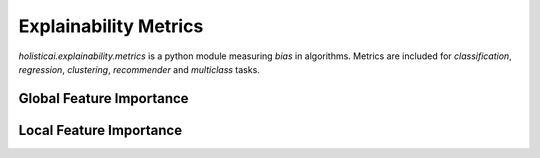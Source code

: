 Explainability Metrics
======================

`holisticai.explainability.metrics` is a python module measuring *bias* in algorithms. Metrics are included for *classification*, *regression*, *clustering*, *recommender* and *multiclass* tasks.

.. _global_feature_importance:

Global Feature Importance
-------------------------

.. autosummary::
    :toctree: .generated/

    holisticai.explainability.metrics.alpha_score
    holisticai.explainability.metrics.xai_ease_score
    holisticai.explainability.metrics.position_parity
    holisticai.explainability.metrics.rank_alignment
    holisticai.explainability.metrics.spread_ratio


.. _local_feature_importance:

Local Feature Importance
------------------------

.. autosummary::
    :toctree: .generated/

    holisticai.explainability.metrics.data_stability
    holisticai.explainability.metrics.feature_stability